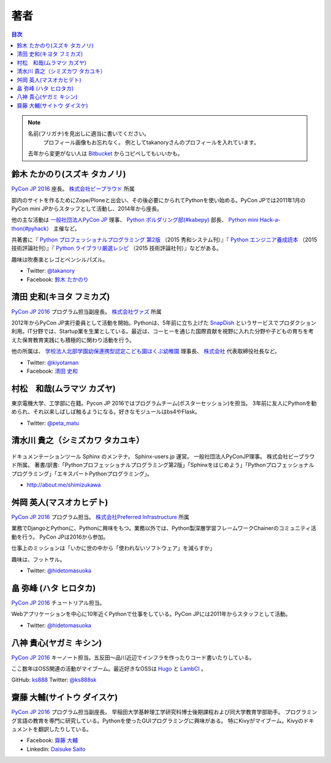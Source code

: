 ================================
著者
================================

.. contents:: 目次
   :local:

.. note::

   名前(フリガナ)を見出しに適当に書いてください。
      プロフィール画像もお忘れなく。
      例としてtakanoryさんのプロフィールを入れています。
   去年から変更がない人は `Bitbucket <https://bitbucket.org/pyconjp/reports2015/src/625ca3c32bd87a0d3b6784650f9b46af13421746/source/authors.rst?at=default&fileviewer=file-view-default>`_ からコピペしてもいいかも。

鈴木 たかのり(スズキ タカノリ)
==============================
.. image:: /_static/beforereport_authors/kurokuri.jpg

`PyCon JP 2016 <https://pycon.jp/2016/>`_ 座長。 `株式会社ビープラウド <http://www.beproud.jp/>`_ 所属

部内のサイトを作るためにZope/Ploneと出会い、その後必要にかられてPythonを使い始める。PyCon JPでは2011年1月のPyCon mini JPからスタッフとして活動し、2014年から座長。

他の主な活動は `一般社団法人PyCon JP <http://www.pycon.jp/>`_ 理事、
`Python ボルダリング部(#kabepy) <http://kabepy.connpass.com/>`_ 部長、
`Python mini Hack-a-thon(#pyhack） <http://pyhack.connpass.com/>`_ 主催など。

共著書に『 `Python プロフェッショナルプログラミング 第2版 <http://www.shuwasystem.co.jp/products/7980html/4315.html>`_ （2015 秀和システム刊）』『 `Python エンジニア養成読本 <http://gihyo.jp/book/2015/978-4-7741-7320-7>`_ （2015 技術評論社刊）』『 `Python ライブラリ厳選レシピ <http://gihyo.jp/book/2015/978-4-7741-7707-6>`_ （2015 技術評論社刊）』などがある。

趣味は吹奏楽とレゴとペンシルパズル。

- Twitter: `@takanory <https://twitter.com/takanory>`_
- Facebook: `鈴木 たかのり <https://www.facebook.com/takanory.net>`_

清田 史和(キヨタ フミカズ)
==============================
.. image:: /_static/beforereport_authors/kiyota.jpg

`PyCon JP 2016 <https://pycon.jp/2016/>`_ プログラム担当副座長。 `株式会社ヴァズ <http://vuzz.com/>`_ 所属

2012年からPyCon JP実行委員として活動を開始。Pythonは、5年前に立ち上げた `SnapDish <http://snapdish.co>`_ というサービスでプロダクション利用。IT分野では、Startup業を生業としている。最近は、コーヒーを通じた国際貢献を視野に入れた分野や子どもの育ちを考えた保育教育実践にも積極的に関わり活動を行う。

他の所属は、 `学校法人北部学園幼保連携型認定こども園ほくぶ幼稚園 <http://hokugaku.com>`_  理事長、
`株式会社 <http://natural.coffee/>`_ 代表取締役社長など。

- Twitter: `@kiyotaman <https://twitter.com/kiyotaman>`_
- Facebook: `清田 史和 <https://www.facebook.com/fumikazu.kiyota>`_


村松　和哉(ムラマツ カズヤ)
==============================
.. image:: /_static/beforereport_authors/peta.jpg

東京電機大学、工学部に在籍。Pycon JP 2016ではプログラムチーム(ポスターセッション)を担当。
3年前に友人にPythonを勧められ、それ以来しばしば触るようになる。好きなモジュールはbs4やFlask。

- Twitter: `@peta_matu <https://twitter.com/peta_matu>`_


清水川 貴之（シミズカワ タカユキ）
=============================================

.. figure:: _static/beforereport_authors/shimizukawa.jpg

ドキュメンテーションツール Sphinx のメンテナ。
Sphinx-users.jp 運営。 一般社団法人PyConJP理事。 株式会社ビープラウド所属。
著書/訳書:「Pythonプロフェッショナルプログラミング第2版」「Sphinxをはじめよう」「Pythonプロフェッショナルプログラミング」「エキスパートPythonプログラミング」。

- http://about.me/shimizukawa

舛岡 英人(マスオカヒデト)
==============================
.. image:: /_static/beforereport_authors/masuoka.jpg

`PyCon JP 2016 <https://pycon.jp/2016/>`_ プログラム担当。 `株式会社Preferred Infrastructure <https://preferred.jp>`_ 所属

業務でDjangoとPythonに、Pythonに興味をもつ。業務以外では、Python製深層学習フレームワークChainerのコミュニティ活動を行う。
PyCon JPは2016から参加。

仕事上のミッションは「いかに世の中から「使われないソフトウェア」を減らすか」

趣味は、フットサル。

- Twitter: `@hidetomasuoka <https://twitter.com/hidetomasuoka>`_

畠 弥峰 (ハタ ヒロタカ)
==============================
.. image:: /_static/beforereport_authors/flagboy.jpg

`PyCon JP 2016 <https://pycon.jp/2016/>`_ チュートリアル担当。

Webアプリケーションを中心に10年近くPythonで仕事をしている。PyCon JPには2011年からスタッフとして活動。


- Twitter: `@hidetomasuoka <https://twitter.com/flag_boy>`_

八神 貴心(ヤガミ キシン)
==============================
.. image:: /_static/beforereport_authors/yagami.png

`PyCon JP 2016 <https://pycon.jp/2016/>`_ キーノート担当。五反田〜品川近辺でインフラを作ったりコード書いたりしている。

ここ数年はOSS関連の活動がマイブーム。最近好きなOSSは `Hugo <http://gohugo.io/>`_ と `LambCI <https://medium.com/@hichaelmart/lambci-4c3e29d6599b#.u5618uibn>`_ 。

GitHub: `ks888 <https://github.com/ks888/>`_
Twitter: `@ks888sk <https://twitter.com/ks888sk>`_


齋藤 大輔(サイトウ ダイスケ)
=================================
.. image:: /_static/beforereport_authors/saito.jpeg

`PyCon JP 2016 <https://pycon.jp/2016/>`_ プログラム担当副座長。
早稲田大学基幹理工学研究科博士後期課程および同大学教育学部助手。
プログラミング言語の教育を専門に研究している。Pythonを使ったGUIプログラミングに興味がある。
特にKivyがマイブーム。Kivyのドキュメントを翻訳したりしている。

- Facebook: `齋藤 大輔 <https://www.facebook.com/ds110.sai>`_
- Linkedin: `Daisuke Saito <https://www.linkedin.com/in/ds110>`_
